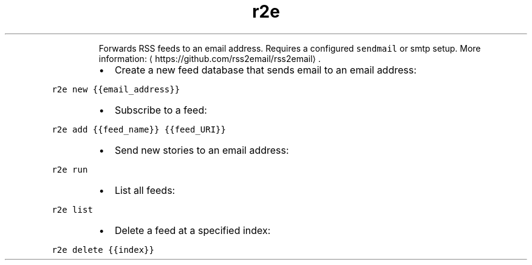 .TH r2e
.PP
.RS
Forwards RSS feeds to an email address.
Requires a configured \fB\fCsendmail\fR or smtp setup.
More information: \[la]https://github.com/rss2email/rss2email\[ra]\&.
.RE
.RS
.IP \(bu 2
Create a new feed database that sends email to an email address:
.RE
.PP
\fB\fCr2e new {{email_address}}\fR
.RS
.IP \(bu 2
Subscribe to a feed:
.RE
.PP
\fB\fCr2e add {{feed_name}} {{feed_URI}}\fR
.RS
.IP \(bu 2
Send new stories to an email address:
.RE
.PP
\fB\fCr2e run\fR
.RS
.IP \(bu 2
List all feeds:
.RE
.PP
\fB\fCr2e list\fR
.RS
.IP \(bu 2
Delete a feed at a specified index:
.RE
.PP
\fB\fCr2e delete {{index}}\fR
